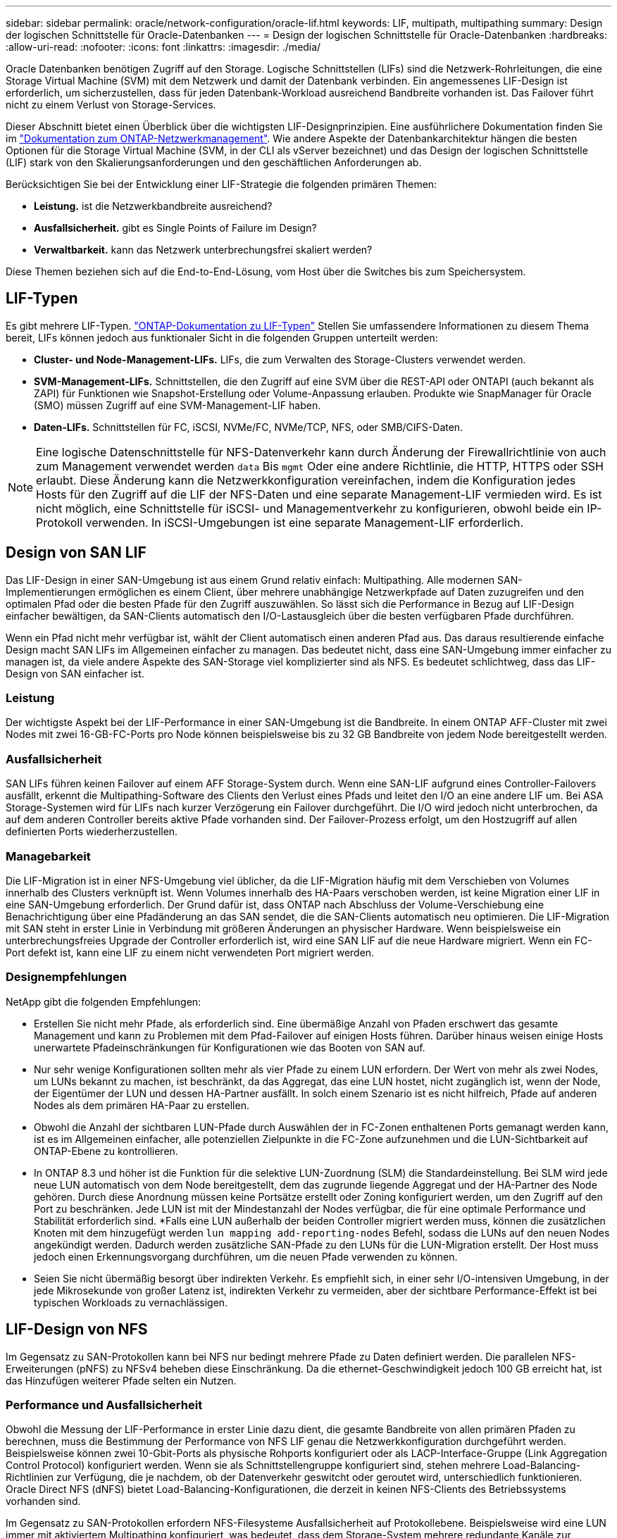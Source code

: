 ---
sidebar: sidebar 
permalink: oracle/network-configuration/oracle-lif.html 
keywords: LIF, multipath, multipathing 
summary: Design der logischen Schnittstelle für Oracle-Datenbanken 
---
= Design der logischen Schnittstelle für Oracle-Datenbanken
:hardbreaks:
:allow-uri-read: 
:nofooter: 
:icons: font
:linkattrs: 
:imagesdir: ./media/


[role="lead"]
Oracle Datenbanken benötigen Zugriff auf den Storage. Logische Schnittstellen (LIFs) sind die Netzwerk-Rohrleitungen, die eine Storage Virtual Machine (SVM) mit dem Netzwerk und damit der Datenbank verbinden. Ein angemessenes LIF-Design ist erforderlich, um sicherzustellen, dass für jeden Datenbank-Workload ausreichend Bandbreite vorhanden ist. Das Failover führt nicht zu einem Verlust von Storage-Services.

Dieser Abschnitt bietet einen Überblick über die wichtigsten LIF-Designprinzipien. Eine ausführlichere Dokumentation finden Sie im link:https://docs.netapp.com/us-en/ontap/network-management/index.html["Dokumentation zum ONTAP-Netzwerkmanagement"]. Wie andere Aspekte der Datenbankarchitektur hängen die besten Optionen für die Storage Virtual Machine (SVM, in der CLI als vServer bezeichnet) und das Design der logischen Schnittstelle (LIF) stark von den Skalierungsanforderungen und den geschäftlichen Anforderungen ab.

Berücksichtigen Sie bei der Entwicklung einer LIF-Strategie die folgenden primären Themen:

* *Leistung.* ist die Netzwerkbandbreite ausreichend?
* *Ausfallsicherheit.* gibt es Single Points of Failure im Design?
* *Verwaltbarkeit.* kann das Netzwerk unterbrechungsfrei skaliert werden?


Diese Themen beziehen sich auf die End-to-End-Lösung, vom Host über die Switches bis zum Speichersystem.



== LIF-Typen

Es gibt mehrere LIF-Typen. link:https://docs.netapp.com/us-en/ontap/networking/lif_compatibility_with_port_types.html["ONTAP-Dokumentation zu LIF-Typen"] Stellen Sie umfassendere Informationen zu diesem Thema bereit, LIFs können jedoch aus funktionaler Sicht in die folgenden Gruppen unterteilt werden:

* *Cluster- und Node-Management-LIFs.* LIFs, die zum Verwalten des Storage-Clusters verwendet werden.
* *SVM-Management-LIFs.* Schnittstellen, die den Zugriff auf eine SVM über die REST-API oder ONTAPI (auch bekannt als ZAPI) für Funktionen wie Snapshot-Erstellung oder Volume-Anpassung erlauben. Produkte wie SnapManager für Oracle (SMO) müssen Zugriff auf eine SVM-Management-LIF haben.
* *Daten-LIFs.* Schnittstellen für FC, iSCSI, NVMe/FC, NVMe/TCP, NFS, oder SMB/CIFS-Daten.



NOTE: Eine logische Datenschnittstelle für NFS-Datenverkehr kann durch Änderung der Firewallrichtlinie von auch zum Management verwendet werden `data` Bis `mgmt` Oder eine andere Richtlinie, die HTTP, HTTPS oder SSH erlaubt. Diese Änderung kann die Netzwerkkonfiguration vereinfachen, indem die Konfiguration jedes Hosts für den Zugriff auf die LIF der NFS-Daten und eine separate Management-LIF vermieden wird. Es ist nicht möglich, eine Schnittstelle für iSCSI- und Managementverkehr zu konfigurieren, obwohl beide ein IP-Protokoll verwenden. In iSCSI-Umgebungen ist eine separate Management-LIF erforderlich.



== Design von SAN LIF

Das LIF-Design in einer SAN-Umgebung ist aus einem Grund relativ einfach: Multipathing. Alle modernen SAN-Implementierungen ermöglichen es einem Client, über mehrere unabhängige Netzwerkpfade auf Daten zuzugreifen und den optimalen Pfad oder die besten Pfade für den Zugriff auszuwählen. So lässt sich die Performance in Bezug auf LIF-Design einfacher bewältigen, da SAN-Clients automatisch den I/O-Lastausgleich über die besten verfügbaren Pfade durchführen.

Wenn ein Pfad nicht mehr verfügbar ist, wählt der Client automatisch einen anderen Pfad aus. Das daraus resultierende einfache Design macht SAN LIFs im Allgemeinen einfacher zu managen. Das bedeutet nicht, dass eine SAN-Umgebung immer einfacher zu managen ist, da viele andere Aspekte des SAN-Storage viel komplizierter sind als NFS. Es bedeutet schlichtweg, dass das LIF-Design von SAN einfacher ist.



=== Leistung

Der wichtigste Aspekt bei der LIF-Performance in einer SAN-Umgebung ist die Bandbreite. In einem ONTAP AFF-Cluster mit zwei Nodes mit zwei 16-GB-FC-Ports pro Node können beispielsweise bis zu 32 GB Bandbreite von jedem Node bereitgestellt werden.



=== Ausfallsicherheit

SAN LIFs führen keinen Failover auf einem AFF Storage-System durch. Wenn eine SAN-LIF aufgrund eines Controller-Failovers ausfällt, erkennt die Multipathing-Software des Clients den Verlust eines Pfads und leitet den I/O an eine andere LIF um. Bei ASA Storage-Systemen wird für LIFs nach kurzer Verzögerung ein Failover durchgeführt. Die I/O wird jedoch nicht unterbrochen, da auf dem anderen Controller bereits aktive Pfade vorhanden sind. Der Failover-Prozess erfolgt, um den Hostzugriff auf allen definierten Ports wiederherzustellen.



=== Managebarkeit

Die LIF-Migration ist in einer NFS-Umgebung viel üblicher, da die LIF-Migration häufig mit dem Verschieben von Volumes innerhalb des Clusters verknüpft ist. Wenn Volumes innerhalb des HA-Paars verschoben werden, ist keine Migration einer LIF in eine SAN-Umgebung erforderlich. Der Grund dafür ist, dass ONTAP nach Abschluss der Volume-Verschiebung eine Benachrichtigung über eine Pfadänderung an das SAN sendet, die die SAN-Clients automatisch neu optimieren. Die LIF-Migration mit SAN steht in erster Linie in Verbindung mit größeren Änderungen an physischer Hardware. Wenn beispielsweise ein unterbrechungsfreies Upgrade der Controller erforderlich ist, wird eine SAN LIF auf die neue Hardware migriert. Wenn ein FC-Port defekt ist, kann eine LIF zu einem nicht verwendeten Port migriert werden.



=== Designempfehlungen

NetApp gibt die folgenden Empfehlungen:

* Erstellen Sie nicht mehr Pfade, als erforderlich sind. Eine übermäßige Anzahl von Pfaden erschwert das gesamte Management und kann zu Problemen mit dem Pfad-Failover auf einigen Hosts führen. Darüber hinaus weisen einige Hosts unerwartete Pfadeinschränkungen für Konfigurationen wie das Booten von SAN auf.
* Nur sehr wenige Konfigurationen sollten mehr als vier Pfade zu einem LUN erfordern. Der Wert von mehr als zwei Nodes, um LUNs bekannt zu machen, ist beschränkt, da das Aggregat, das eine LUN hostet, nicht zugänglich ist, wenn der Node, der Eigentümer der LUN und dessen HA-Partner ausfällt. In solch einem Szenario ist es nicht hilfreich, Pfade auf anderen Nodes als dem primären HA-Paar zu erstellen.
* Obwohl die Anzahl der sichtbaren LUN-Pfade durch Auswählen der in FC-Zonen enthaltenen Ports gemanagt werden kann, ist es im Allgemeinen einfacher, alle potenziellen Zielpunkte in die FC-Zone aufzunehmen und die LUN-Sichtbarkeit auf ONTAP-Ebene zu kontrollieren.
* In ONTAP 8.3 und höher ist die Funktion für die selektive LUN-Zuordnung (SLM) die Standardeinstellung. Bei SLM wird jede neue LUN automatisch von dem Node bereitgestellt, dem das zugrunde liegende Aggregat und der HA-Partner des Node gehören. Durch diese Anordnung müssen keine Portsätze erstellt oder Zoning konfiguriert werden, um den Zugriff auf den Port zu beschränken. Jede LUN ist mit der Mindestanzahl der Nodes verfügbar, die für eine optimale Performance und Stabilität erforderlich sind.
*Falls eine LUN außerhalb der beiden Controller migriert werden muss, können die zusätzlichen Knoten mit dem hinzugefügt werden `lun mapping add-reporting-nodes` Befehl, sodass die LUNs auf den neuen Nodes angekündigt werden. Dadurch werden zusätzliche SAN-Pfade zu den LUNs für die LUN-Migration erstellt. Der Host muss jedoch einen Erkennungsvorgang durchführen, um die neuen Pfade verwenden zu können.
* Seien Sie nicht übermäßig besorgt über indirekten Verkehr. Es empfiehlt sich, in einer sehr I/O-intensiven Umgebung, in der jede Mikrosekunde von großer Latenz ist, indirekten Verkehr zu vermeiden, aber der sichtbare Performance-Effekt ist bei typischen Workloads zu vernachlässigen.




== LIF-Design von NFS

Im Gegensatz zu SAN-Protokollen kann bei NFS nur bedingt mehrere Pfade zu Daten definiert werden. Die parallelen NFS-Erweiterungen (pNFS) zu NFSv4 beheben diese Einschränkung. Da die ethernet-Geschwindigkeit jedoch 100 GB erreicht hat, ist das Hinzufügen weiterer Pfade selten ein Nutzen.



=== Performance und Ausfallsicherheit

Obwohl die Messung der LIF-Performance in erster Linie dazu dient, die gesamte Bandbreite von allen primären Pfaden zu berechnen, muss die Bestimmung der Performance von NFS LIF genau die Netzwerkkonfiguration durchgeführt werden. Beispielsweise können zwei 10-Gbit-Ports als physische Rohports konfiguriert oder als LACP-Interface-Gruppe (Link Aggregation Control Protocol) konfiguriert werden. Wenn sie als Schnittstellengruppe konfiguriert sind, stehen mehrere Load-Balancing-Richtlinien zur Verfügung, die je nachdem, ob der Datenverkehr geswitcht oder geroutet wird, unterschiedlich funktionieren. Oracle Direct NFS (dNFS) bietet Load-Balancing-Konfigurationen, die derzeit in keinen NFS-Clients des Betriebssystems vorhanden sind.

Im Gegensatz zu SAN-Protokollen erfordern NFS-Filesysteme Ausfallsicherheit auf Protokollebene. Beispielsweise wird eine LUN immer mit aktiviertem Multipathing konfiguriert, was bedeutet, dass dem Storage-System mehrere redundante Kanäle zur Verfügung stehen, von denen jeder das FC-Protokoll verwendet. Ein NFS-Dateisystem hingegen hängt von der Verfügbarkeit eines einzelnen TCP/IP-Kanals ab, der nur auf der physischen Ebene geschützt werden kann. Diese Anordnung ist, warum Optionen wie Port-Failover und LACP Port-Aggregation existieren.

In einer NFS-Umgebung werden sowohl Performance als auch Ausfallsicherheit auf der Netzwerkprotokollebene bereitgestellt. Dadurch sind beide Themen miteinander verflochten und müssen gemeinsam diskutiert werden.



==== Binden Sie LIFs an Portgruppen

Um ein LIF an eine Portgruppe zu binden, ordnen Sie die LIF-IP-Adresse einer Gruppe physischer Ports zu. Die primäre Methode zur Aggregation physischer Ports ist LACP. Die Fehlertoleranz-Funktion von LACP ist ziemlich einfach. Jeder Port in einer LACP-Gruppe wird überwacht und im Falle einer Störung aus der Portgruppe entfernt. Es gibt jedoch viele Missverständnisse darüber, wie LACP in Bezug auf Performance funktioniert:

* Für LACP ist keine Konfiguration auf dem Switch erforderlich, um mit dem Endpunkt übereinstimmen zu können. Beispielsweise kann ONTAP mit IP-basiertem Lastausgleich konfiguriert werden, während ein Switch MAC-basierten Lastausgleich verwenden kann.
* Jeder Endpunkt, der eine LACP-Verbindung verwendet, kann den Port für die Paketübertragung unabhängig auswählen, jedoch nicht den für den Empfang verwendeten Port auswählen. Das bedeutet, dass Datenverkehr von ONTAP zu einem bestimmten Ziel an einen bestimmten Port gebunden ist, und der Rückverkehr könnte auf einer anderen Schnittstelle eintreffen. Dies verursacht jedoch keine Probleme.
* LACP verteilt den Datenverkehr nicht ständig gleichmäßig. In einer großen Umgebung mit vielen NFS-Clients wird normalerweise sogar alle Ports in einer LACP-Aggregation genutzt. Jedoch ist jedes ein NFS-Dateisystem in der Umgebung auf die Bandbreite von nur einem Port beschränkt, nicht die gesamte Aggregation.
* Obwohl LACP-Richtlinien für die Robin-Lösung auf ONTAP verfügbar sind, adressieren diese Richtlinien nicht die Verbindung von einem Switch zu einem Host. Beispielsweise ist eine Konfiguration mit einem LACP Trunk mit vier Ports auf einem Host und einem LACP Trunk mit vier Ports auf einem ONTAP immer noch nur in der Lage, ein Filesystem über einen einzelnen Port zu lesen. Obwohl ONTAP Daten über alle vier Ports übertragen kann, sind derzeit keine Switch-Technologien verfügbar, die über alle vier Ports vom Switch an den Host gesendet werden. Es wird nur eine verwendet.


In größeren Umgebungen, die aus vielen Datenbank-Hosts bestehen, ist der geläufigste Ansatz, mithilfe eines IP-Lastausgleichs ein LACP Aggregat mit einer entsprechenden Anzahl von 10 GB (oder schneller) Schnittstellen zu erstellen. Mit diesem Ansatz kann ONTAP sogar die Nutzung aller Ports ermöglichen, sofern genügend Clients vorhanden sind. Der Lastausgleich wird unterbrochen, wenn weniger Clients in der Konfiguration vorhanden sind, da LACP Trunking die Last nicht dynamisch neu verteilt.

Wenn eine Verbindung hergestellt wird, wird der Datenverkehr in eine bestimmte Richtung nur an einem Port platziert. Beispielsweise liest eine Datenbank, die einen vollständigen Tabellenscan gegen ein NFS-Dateisystem durchführt, das über einen LACP-Trunk mit vier Ports verbunden ist, Daten über nur eine Netzwerkkarte (NIC). Wenn sich nur drei Datenbankserver in einer solchen Umgebung befinden, ist es möglich, dass alle drei vom gleichen Port lesen, während die anderen drei Ports inaktiv sind.



==== Binden Sie LIFs an physische Ports

Das Binden einer LIF an einen physischen Port führt zu einer granulareren Kontrolle der Netzwerkkonfiguration, da eine gegebene IP-Adresse auf einem ONTAP-System jeweils nur mit einem Netzwerk-Port verknüpft ist. Stabilität wird dann durch die Konfiguration von Failover-Gruppen und Failover-Richtlinien erreicht.



==== Failover-Richtlinien und Failover-Gruppen

Das Verhalten von LIFs wird während der Netzwerkunterbrechung durch Failover-Richtlinien und Failover-Gruppen gesteuert. Die Konfigurationsoptionen wurden mit den verschiedenen Versionen von ONTAP geändert. Konsultieren Sie die link:https://docs.netapp.com/us-en/ontap/networking/configure_failover_groups_and_policies_for_lifs_overview.html["ONTAP Netzwerkmanagement-Dokumentation für Failover-Gruppen und Richtlinien"] Finden Sie spezifische Details zur implementierten Version von ONTAP.

ONTAP 8.3 und höher ermöglichen das Management von LIF-Failovers basierend auf Broadcast-Domänen. Daher kann ein Administrator alle Ports definieren, die Zugriff auf ein bestimmtes Subnetz haben, und ONTAP erlauben, eine entsprechende Failover-LIF auszuwählen. Einige Kunden verwenden diesen Ansatz durchaus, weist jedoch aufgrund der mangelnden Planbarkeit in einer Storage-Netzwerkumgebung mit hoher Geschwindigkeit Einschränkungen auf. Beispielsweise kann eine Umgebung sowohl 1-Gbit-Ports für routinemäßigen Filesystem-Zugriff als auch 10-Gbit-Ports für Datendatei-I/O. Wenn beide Ports in derselben Broadcast-Domäne vorhanden sind, kann ein LIF-Failover dazu führen, Datendatei-I/O von einem 10-GB-Port auf einen 1-GB-Port zu verschieben.

Zusammenfassend lassen sich die folgenden Vorgehensweisen berücksichtigen:

. Konfigurieren Sie eine Failover-Gruppe als benutzerdefiniert.
. Füllen Sie die Failover-Gruppe mit Ports am Partner-Controller für Storage Failover (SFO), damit die LIFs beim Storage Failover den Aggregaten folgen. Dadurch wird die Erstellung indirekter Verkehrsströme vermieden.
. Verwenden Sie Failover-Ports, deren Performance-Merkmale mit der ursprünglichen logischen Schnittstelle übereinstimmen. Beispielsweise sollte eine LIF auf einem einzelnen physischen 10-Gbit-Port eine Failover-Gruppe mit einem einzelnen 10-Gbit-Port enthalten. Ein LACP LIF mit vier Ports sollte ein Failover auf eine andere LACP LIF mit vier Ports durchführen. Diese Ports wären eine Teilmenge der Ports, die in der Broadcast-Domäne definiert sind.
. Setzen Sie die Failover-Richtlinie auf nur SFO-Partner. Dadurch wird sichergestellt, dass die LIF während des Failovers dem Aggregat folgt.




==== Autom. Rücksetzung

Stellen Sie die ein `auto-revert` Parameter wie gewünscht. Die meisten Kunden bevorzugen es, diesen Parameter auf zu setzen `true` Um das LIF auf seinen Home Port zurückzusetzen. In einigen Fällen haben Kunden dies jedoch auf `false `so gesetzt, dass ein unerwartetes Failover untersucht werden kann, bevor eine LIF an ihren Home Port zurückgegeben wird.



==== LIF-Volume-Verhältnis

Ein weit verbreitetes Missverständnis ist, dass es eine 1:1 Beziehung zwischen Volumes und NFS LIFs geben muss. Diese Konfiguration ist zwar erforderlich, um ein Volume ohne zusätzlichen Interconnect-Verkehr an eine beliebige Stelle in einem Cluster zu verschieben, ist jedoch kategorisch keine Anforderung. Der Intercluster-Datenverkehr muss berücksichtigt werden, aber die bloße Anwesenheit von Intercluster-Datenverkehr verursacht keine Probleme. Viele der für ONTAP veröffentlichten Benchmarks sind überwiegend indirekte I/O-Vorgänge

Ein Datenbankprojekt mit einer relativ kleinen Anzahl Performance-kritischer Datenbanken, für die nur insgesamt 40 Volumes benötigt wurden, könnte beispielsweise eine LIF-Strategie für das 1:1 Volume rechtfertigen. Dieses Arrangement würde 40 IP-Adressen erfordern. Jedes Volume könnte dann zusammen mit der zugehörigen LIF an jeden beliebigen Ort im Cluster verschoben werden. Der Datenverkehr würde dann immer direkt erfolgen, wodurch jede Latenzquelle sogar auf Mikrosekunden-Ebene minimiert wird.

Zählerbeispiel: Eine große, gehostete Umgebung kann durch eine 1:1:1-Beziehung zwischen Kunden und LIFs einfacher gemanagt werden. Im Laufe der Zeit muss ein Volume möglicherweise auf einen anderen Node migriert werden, was zu einem indirekten Traffic führen würde. Der Performance-Effekt sollte jedoch nicht nachweisbar sein, es sei denn, die Netzwerk-Ports auf dem Interconnect-Switch sind voll ausgelastet. Falls Bedenken bestehen, kann eine neue LIF auf zusätzlichen Nodes erstellt werden, und der Host kann im nächsten Wartungsfenster aktualisiert werden, um indirekten Traffic aus der Konfiguration zu entfernen.
